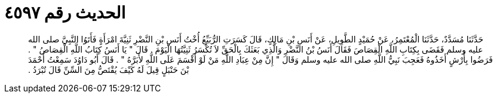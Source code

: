 
= الحديث رقم ٤٥٩٧

[quote.hadith]
حَدَّثَنَا مُسَدَّدٌ، حَدَّثَنَا الْمُعْتَمِرُ، عَنْ حُمَيْدٍ الطَّوِيلِ، عَنْ أَنَسِ بْنِ مَالِكٍ، قَالَ كَسَرَتِ الرُّبَيِّعُ أُخْتُ أَنَسِ بْنِ النَّضْرِ ثَنِيَّةَ امْرَأَةٍ فَأَتَوُا النَّبِيَّ صلى الله عليه وسلم فَقَضَى بِكِتَابِ اللَّهِ الْقِصَاصَ فَقَالَ أَنَسُ بْنُ النَّضْرِ وَالَّذِي بَعَثَكَ بِالْحَقِّ لاَ تُكْسَرُ ثَنِيَّتُهَا الْيَوْمَ ‏.‏ قَالَ ‏"‏ يَا أَنَسُ كِتَابُ اللَّهِ الْقِصَاصُ ‏"‏ ‏.‏ فَرَضُوا بِأَرْشٍ أَخَذُوهُ فَعَجِبَ نَبِيُّ اللَّهِ صلى الله عليه وسلم وَقَالَ ‏"‏ إِنَّ مِنْ عِبَادِ اللَّهِ مَنْ لَوْ أَقْسَمَ عَلَى اللَّهِ لأَبَرَّهُ ‏"‏ ‏.‏ قَالَ أَبُو دَاوُدَ سَمِعْتُ أَحْمَدَ بْنَ حَنْبَلٍ قِيلَ لَهُ كَيْفَ يُقْتَصُّ مِنَ السِّنِّ قَالَ تُبْرَدُ ‏.‏